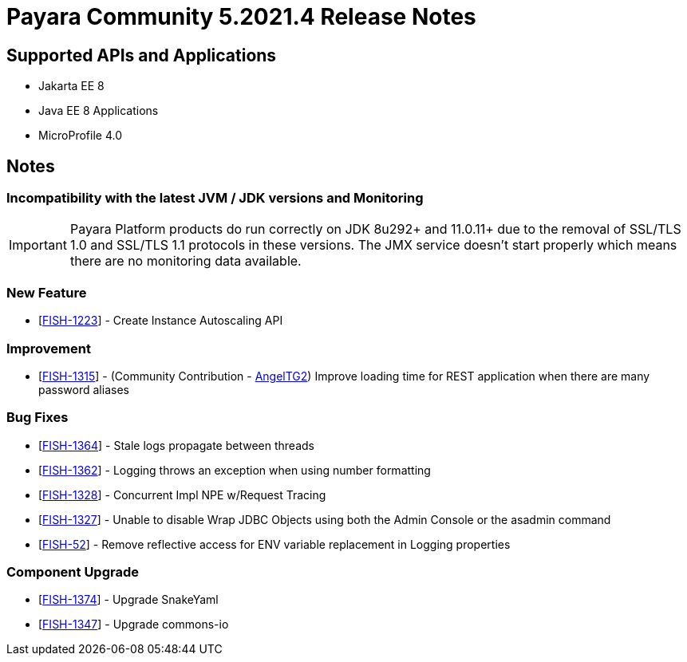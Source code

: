 = Payara Community 5.2021.4 Release Notes

== Supported APIs and Applications

* Jakarta EE 8
* Java EE 8 Applications
* MicroProfile 4.0

== Notes

=== Incompatibility with the latest JVM / JDK versions and Monitoring
IMPORTANT: Payara Platform products do run correctly on JDK 8u292+ and 11.0.11+ due to the removal of SSL/TLS  1.0 and SSL/TLS 1.1 protocols in these versions. The JMX service doesn't start properly which means there are no monitoring data available.

=== New Feature
* [https://github.com/payara/AutoScale-Groups/pull/1[FISH-1223]] - Create Instance Autoscaling API

=== Improvement
* [https://github.com/payara/Payara/pull/5200[FISH-1315]] - (Community Contribution - https://github.com/AngelTG2[AngelTG2]) Improve loading time for REST application when there are many password aliases

=== Bug Fixes
* [https://github.com/payara/Payara/pull/5044[FISH-1364]] - Stale logs propagate between threads
* [https://github.com/payara/Payara/pull/5229[FISH-1362]] - Logging throws an exception when using number formatting
* [https://github.com/payara/Payara/pull/5217[FISH-1328]] - Concurrent Impl NPE w/Request Tracing
* [https://github.com/payara/Payara/pull/5244[FISH-1327]] - Unable to disable Wrap JDBC Objects using both the Admin Console or the asadmin command
* [https://github.com/payara/Payara/pull/5242[FISH-52]] - Remove reflective access for ENV variable replacement in Logging properties

=== Component Upgrade
* [https://github.com/payara/Payara/pull/5250[FISH-1374]] - Upgrade SnakeYaml
* [https://github.com/payara/Payara/pull/5216[FISH-1347]] - Upgrade commons-io

